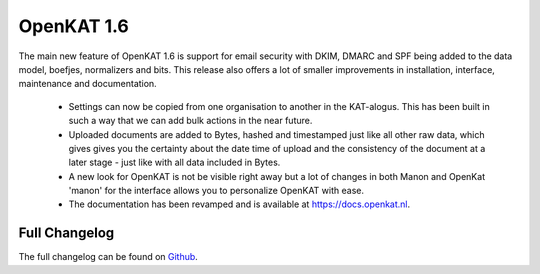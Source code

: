 ===========
OpenKAT 1.6
===========

The main new feature of OpenKAT 1.6 is support for email security with DKIM,
DMARC and SPF being added to the data model, boefjes, normalizers and bits. This
release also offers a lot of smaller improvements in installation, interface,
maintenance and documentation.

 * Settings can now be copied from one organisation to another in the
   KAT-alogus. This has been built in such a way that we can add bulk actions in
   the near future.
 * Uploaded documents are added to Bytes, hashed and timestamped just like all
   other raw data, which gives gives you the certainty about the date time of
   upload and the consistency of the document at a later stage - just like with
   all data included in Bytes.
 * A new look for OpenKAT is not be visible right away but a lot of changes in
   both Manon and OpenKat 'manon' for the interface allows you to personalize
   OpenKAT with ease.
 * The documentation has been revamped and is available at https://docs.openkat.nl.

Full Changelog
==============

The full changelog can be found on `Github <https://github.com/minvws/nl-kat-coordination/releases/tag/v1.6.0>`_.
